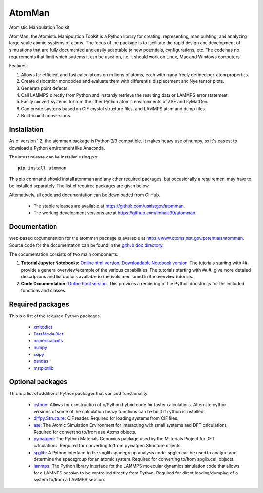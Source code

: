 AtomMan
=======

Atomistic Manipulation Toolkit
 
AtomMan: the Atomistic Manipulation Toolkit is a Python library for 
creating, representing, manipulating, and analyzing large-scale atomic 
systems of atoms. The focus of the package is to facilitate the rapid design 
and development of simulations that are fully documented and easily adaptable 
to new potentials, configurations, etc.  The code has no requirements that 
limit which systems it can be used on, i.e. it should work on Linux, Mac and 
Windows computers.

Features:

1. Allows for efficient and fast calculations on millions of atoms, each with many freely defined per-atom properties.
2. Create dislocation monopoles and evaluate them with differential displacement and Nye tensor plots.
3. Generate point defects.
4. Call LAMMPS directly from Python and instantly retrieve the resulting data or LAMMPS error statement.
5. Easily convert systems to/from the other Python atomic environments of ASE and PyMatGen.
6. Can create systems based on CIF crystal structure files, and LAMMPS atom and dump files.
7. Built-in unit conversions.

Installation
------------

As of version 1.2, the atomman package is Python 2/3 compatible. It makes heavy use of numpy, so
it's easiest to download a Python environment like Anaconda.

The latest release can be installed using pip::

    pip install atomman

This pip command should install atomman and any other required packages, but
occasionally a requirement may have to be installed separately. The list of required packages are given below.

Alternatively, all code and documentation can be downloaded from GitHub. 
    
    - The stable releases are available at `https://github.com/usnistgov/atomman <https://github.com/usnistgov/atomman>`__.
    
    - The working development versions are at `https://github.com/lmhale99/atomman <https://github.com/lmhale99/atomman>`__.

Documentation
-------------

Web-based documentation for the atomman package is available at
`https://www.ctcms.nist.gov/potentials/atomman <https://www.ctcms.nist.gov/potentials/atomman>`__. Source code for 
the documentation can be found in the `github doc directory <https://github.com/usnistgov/atomman/tree/master/doc/>`__.

The documentation consists of two main components:

1. **Tutorial Jupyter Notebooks:**
   `Online html version <https://www.ctcms.nist.gov/potentials/atomman/tutorial/index.html>`__,
   `Downloadable Notebook version <https://github.com/usnistgov/atomman/tree/master/doc/tutorial>`__.
   The tutorials starting with ##. provide a general overview/example of the various 
   capabilities. The tutorials starting with ##.#. give more detailed descriptions
   and list options available to the tools mentioned in the overview tutorials.

2. **Code Documentation:**
   `Online html version <https://www.ctcms.nist.gov/potentials/atomman/atomman.html>`__.
   This provides a rendering of the Python docstrings for the included functions and classes.

Required packages
-----------------

This is a list of the required Python packages

    - `xmltodict <https://github.com/martinblech/xmltodict>`__ 
          
    - `DataModelDict <https://github.com/usnistgov/DataModelDict>`__
            
    - `numericalunits <https://pypi.python.org/pypi/numericalunits>`__
      
    - `numpy <http://www.numpy.org/>`__
    
    - `scipy <https://www.scipy.org/>`__
    
    - `pandas <http://pandas.pydata.org/>`__
    
    - `matplotlib <http://matplotlib.org/>`__

Optional packages
-----------------

This is a list of additional Python packages that can add functionality

    - `cython <http://cython.org/>`__: 
      Allows for construction of c/Python hybrid code for faster calculations.
      Alternate cython versions of some of the calculation heavy 
      functions can be built if cython is installed.

    - `diffpy.Structure <http://www.diffpy.org/diffpy.Structure/>`__: 
      CIF reader. Required for loading systems from CIF files.
    
    - `ase <https://wiki.fysik.dtu.dk/ase/>`__: 
      The Atomic Simulation Environment for interacting with small systems
      and DFT calculations. Required for converting to/from ase.Atoms objects.
    
    - `pymatgen <http://pymatgen.org/>`__: 
      The Python Materials Genomics package used by the Materials
      Project for DFT calculations. Required for converting to/from 
      pymatgen.Structure objects.

    - `spglib <https://atztogo.github.io/spglib/python-spglib.html>`__:
      A Python interface to the spglib spacegroup analysis code.  spglib
      can be used to analyze and determine the spacegroup for an atomic system.
      Required for converting to/from spglib.cell objects.

    - `lammps <https://lammps.sandia.gov/doc/Python_library.html>`__:  
      The Python library interface for the LAMMPS molecular dynamics simulation
      code that allows for a LAMMPS session to be controlled directly from Python.
      Required for direct loading/dumping of a system to/from a LAMMPS session.